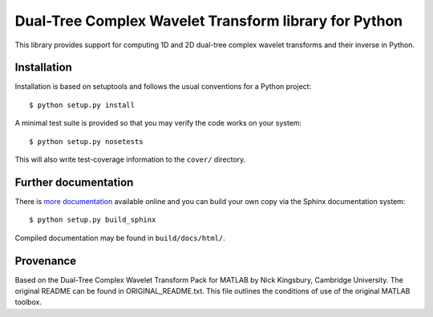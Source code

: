 Dual-Tree Complex Wavelet Transform library for Python
======================================================

This library provides support for computing 1D and 2D dual-tree complex wavelet
transforms and their inverse in Python.

.. image:: https://travis-ci.org/rjw57/dtcwt.png?branch=master
    :target: https://travis-ci.org/rjw57/dtcwt

Installation
````````````

Installation is based on setuptools and follows the usual conventions for a
Python project::

    $ python setup.py install

A minimal test suite is provided so that you may verify the code works on your
system::

    $ python setup.py nosetests

This will also write test-coverage information to the ``cover/`` directory.

Further documentation
`````````````````````

There is `more documentation <https://dtcwt.readthedocs.org/en/latest/>`_
available online and you can build your own copy via the Sphinx documentation
system::

    $ python setup.py build_sphinx

Compiled documentation may be found in ``build/docs/html/``.

Provenance
``````````

Based on the Dual-Tree Complex Wavelet Transform Pack for MATLAB by Nick
Kingsbury, Cambridge University. The original README can be found in
ORIGINAL_README.txt.  This file outlines the conditions of use of the original
MATLAB toolbox.

.. vim:sw=4:sts=4:et
